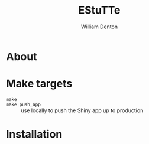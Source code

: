 #+TITLE: EStuTTe
#+AUTHOR: William Denton

* About



* Make targets

+ ~make~ ::
+ ~make push_app~ :: use locally to push the Shiny app up to production

* Installation

